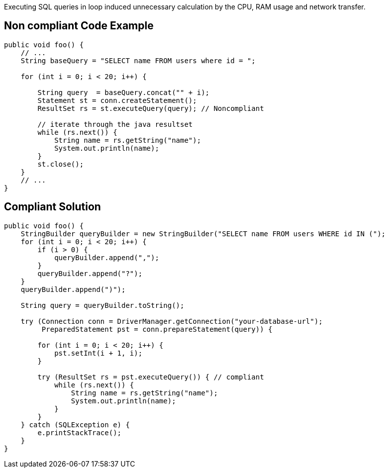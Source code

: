 Executing SQL queries in loop induced unnecessary calculation by the CPU, RAM usage and network transfer.

== Non compliant Code Example

[source,java]
----
public void foo() {
    // ...
    String baseQuery = "SELECT name FROM users where id = ";

    for (int i = 0; i < 20; i++) {

        String query  = baseQuery.concat("" + i);
        Statement st = conn.createStatement();
        ResultSet rs = st.executeQuery(query); // Noncompliant

        // iterate through the java resultset
        while (rs.next()) {
            String name = rs.getString("name");
            System.out.println(name);
        }
        st.close();
    }
    // ...
}
----

== Compliant Solution

[source,java]
----
public void foo() {
    StringBuilder queryBuilder = new StringBuilder("SELECT name FROM users WHERE id IN (");
    for (int i = 0; i < 20; i++) {
        if (i > 0) {
            queryBuilder.append(",");
        }
        queryBuilder.append("?");
    }
    queryBuilder.append(")");

    String query = queryBuilder.toString();

    try (Connection conn = DriverManager.getConnection("your-database-url");
         PreparedStatement pst = conn.prepareStatement(query)) {

        for (int i = 0; i < 20; i++) {
            pst.setInt(i + 1, i);
        }

        try (ResultSet rs = pst.executeQuery()) { // compliant
            while (rs.next()) {
                String name = rs.getString("name");
                System.out.println(name);
            }
        }
    } catch (SQLException e) {
        e.printStackTrace();
    }
}
----
